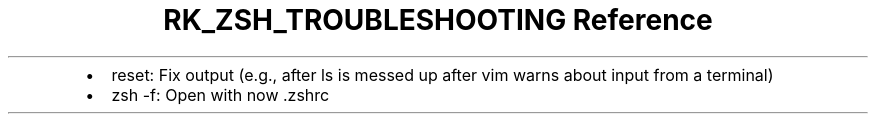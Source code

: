 .\" Automatically generated by Pandoc 3.6
.\"
.TH "RK_ZSH_TROUBLESHOOTING Reference" "" "" ""
.IP \[bu] 2
\f[CR]reset\f[R]: Fix output (e.g., after \f[CR]ls\f[R] is messed up
after \f[CR]vim\f[R] warns about input from a terminal)
.IP \[bu] 2
\f[CR]zsh \-f\f[R]: Open with now \f[CR].zshrc\f[R]
